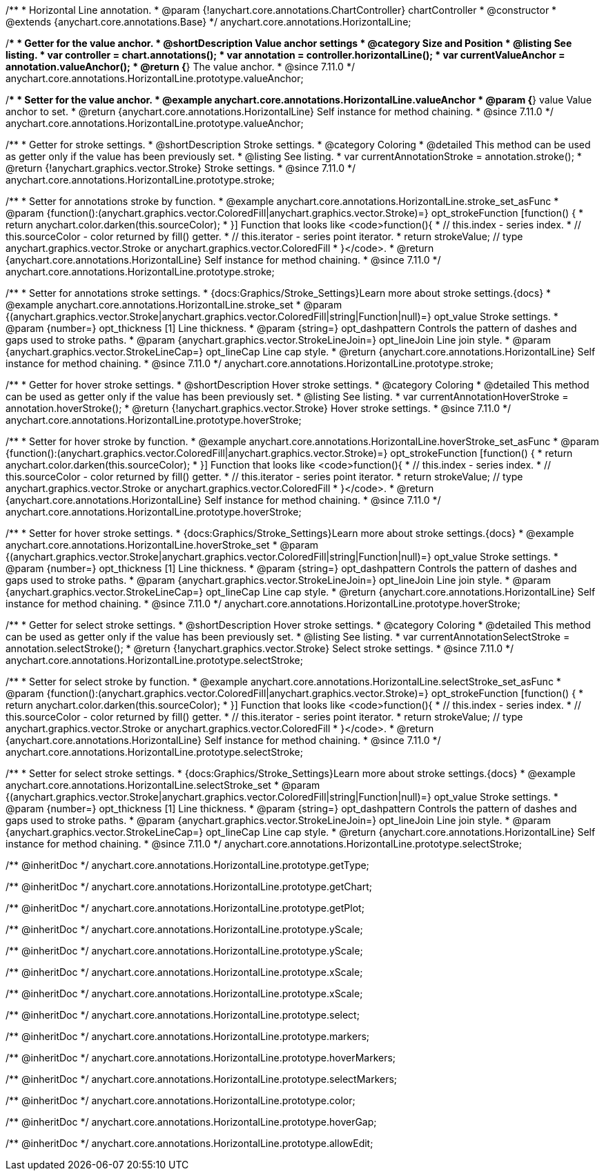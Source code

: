 /**
 * Horizontal Line annotation.
 * @param {!anychart.core.annotations.ChartController} chartController
 * @constructor
 * @extends {anychart.core.annotations.Base}
 */
anychart.core.annotations.HorizontalLine;

//----------------------------------------------------------------------------------------------------------------------
//
//  anychart.core.annotations.HorizontalLine.prototype.valueAnchor
//
//----------------------------------------------------------------------------------------------------------------------

/**
 * Getter for the value anchor.
 * @shortDescription Value anchor settings
 * @category Size and Position
 * @listing See listing.
 * var controller = chart.annotations();
 * var annotation = controller.horizontalLine();
 * var currentValueAnchor = annotation.valueAnchor();
 * @return {*} The value anchor.
 * @since 7.11.0
 */
anychart.core.annotations.HorizontalLine.prototype.valueAnchor;

/**
 * Setter for the value anchor.
 * @example anychart.core.annotations.HorizontalLine.valueAnchor
 * @param {*} value Value anchor to set.
 * @return {anychart.core.annotations.HorizontalLine} Self instance for method chaining.
 * @since 7.11.0
 */
anychart.core.annotations.HorizontalLine.prototype.valueAnchor;

//----------------------------------------------------------------------------------------------------------------------
//
//  anychart.core.annotations.HorizontalLine.prototype.stroke
//
//----------------------------------------------------------------------------------------------------------------------

/**
 * Getter for stroke settings.
 * @shortDescription Stroke settings.
 * @category Coloring
 * @detailed This method can be used as getter only if the value has been previously set.
 * @listing See listing.
 * var currentAnnotationStroke = annotation.stroke();
 * @return {!anychart.graphics.vector.Stroke} Stroke settings.
 * @since 7.11.0
 */
anychart.core.annotations.HorizontalLine.prototype.stroke;

/**
 * Setter for annotations stroke by function.
 * @example anychart.core.annotations.HorizontalLine.stroke_set_asFunc
 * @param {function():(anychart.graphics.vector.ColoredFill|anychart.graphics.vector.Stroke)=} opt_strokeFunction [function() {
 *  return anychart.color.darken(this.sourceColor);
 * }] Function that looks like <code>function(){
 *    // this.index - series index.
 *    // this.sourceColor -  color returned by fill() getter.
 *    // this.iterator - series point iterator.
 *    return strokeValue; // type anychart.graphics.vector.Stroke or anychart.graphics.vector.ColoredFill
 * }</code>.
 * @return {anychart.core.annotations.HorizontalLine} Self instance for method chaining.
 * @since 7.11.0
 */
anychart.core.annotations.HorizontalLine.prototype.stroke;

/**
 * Setter for annotations stroke settings.
 * {docs:Graphics/Stroke_Settings}Learn more about stroke settings.{docs}
 * @example anychart.core.annotations.HorizontalLine.stroke_set
 * @param {(anychart.graphics.vector.Stroke|anychart.graphics.vector.ColoredFill|string|Function|null)=} opt_value Stroke settings.
 * @param {number=} opt_thickness [1] Line thickness.
 * @param {string=} opt_dashpattern Controls the pattern of dashes and gaps used to stroke paths.
 * @param {anychart.graphics.vector.StrokeLineJoin=} opt_lineJoin Line join style.
 * @param {anychart.graphics.vector.StrokeLineCap=} opt_lineCap Line cap style.
 * @return {anychart.core.annotations.HorizontalLine} Self instance for method chaining.
 * @since 7.11.0
 */
anychart.core.annotations.HorizontalLine.prototype.stroke;


//----------------------------------------------------------------------------------------------------------------------
//
//  anychart.core.annotations.HorizontalLine.prototype.hoverStroke
//
//----------------------------------------------------------------------------------------------------------------------

/**
 * Getter for hover stroke settings.
 * @shortDescription Hover stroke settings.
 * @category Coloring
 * @detailed This method can be used as getter only if the value has been previously set.
 * @listing See listing.
 * var currentAnnotationHoverStroke = annotation.hoverStroke();
 * @return {!anychart.graphics.vector.Stroke} Hover stroke settings.
 * @since 7.11.0
 */
anychart.core.annotations.HorizontalLine.prototype.hoverStroke;

/**
 * Setter for hover stroke by function.
 * @example anychart.core.annotations.HorizontalLine.hoverStroke_set_asFunc
 * @param {function():(anychart.graphics.vector.ColoredFill|anychart.graphics.vector.Stroke)=} opt_strokeFunction [function() {
 *  return anychart.color.darken(this.sourceColor);
 * }] Function that looks like <code>function(){
 *    // this.index - series index.
 *    // this.sourceColor -  color returned by fill() getter.
 *    // this.iterator - series point iterator.
 *    return strokeValue; // type anychart.graphics.vector.Stroke or anychart.graphics.vector.ColoredFill
 * }</code>.
 * @return {anychart.core.annotations.HorizontalLine} Self instance for method chaining.
 * @since 7.11.0
 */
anychart.core.annotations.HorizontalLine.prototype.hoverStroke;

/**
 * Setter for hover stroke settings.
 * {docs:Graphics/Stroke_Settings}Learn more about stroke settings.{docs}
 * @example anychart.core.annotations.HorizontalLine.hoverStroke_set
 * @param {(anychart.graphics.vector.Stroke|anychart.graphics.vector.ColoredFill|string|Function|null)=} opt_value Stroke settings.
 * @param {number=} opt_thickness [1] Line thickness.
 * @param {string=} opt_dashpattern Controls the pattern of dashes and gaps used to stroke paths.
 * @param {anychart.graphics.vector.StrokeLineJoin=} opt_lineJoin Line join style.
 * @param {anychart.graphics.vector.StrokeLineCap=} opt_lineCap Line cap style.
 * @return {anychart.core.annotations.HorizontalLine} Self instance for method chaining.
 * @since 7.11.0
 */
anychart.core.annotations.HorizontalLine.prototype.hoverStroke;


//----------------------------------------------------------------------------------------------------------------------
//
//  anychart.core.annotations.HorizontalLine.prototype.selectStroke
//
//----------------------------------------------------------------------------------------------------------------------

/**
 * Getter for select stroke settings.
 * @shortDescription Hover stroke settings.
 * @category Coloring
 * @detailed This method can be used as getter only if the value has been previously set.
 * @listing See listing.
 * var currentAnnotationSelectStroke = annotation.selectStroke();
 * @return {!anychart.graphics.vector.Stroke} Select stroke settings.
 * @since 7.11.0
 */
anychart.core.annotations.HorizontalLine.prototype.selectStroke;

/**
 * Setter for select stroke by function.
 * @example anychart.core.annotations.HorizontalLine.selectStroke_set_asFunc
 * @param {function():(anychart.graphics.vector.ColoredFill|anychart.graphics.vector.Stroke)=} opt_strokeFunction [function() {
 *  return anychart.color.darken(this.sourceColor);
 * }] Function that looks like <code>function(){
 *    // this.index - series index.
 *    // this.sourceColor -  color returned by fill() getter.
 *    // this.iterator - series point iterator.
 *    return strokeValue; // type anychart.graphics.vector.Stroke or anychart.graphics.vector.ColoredFill
 * }</code>.
 * @return {anychart.core.annotations.HorizontalLine} Self instance for method chaining.
 * @since 7.11.0
 */
anychart.core.annotations.HorizontalLine.prototype.selectStroke;

/**
 * Setter for select stroke settings.
 * {docs:Graphics/Stroke_Settings}Learn more about stroke settings.{docs}
 * @example anychart.core.annotations.HorizontalLine.selectStroke_set
 * @param {(anychart.graphics.vector.Stroke|anychart.graphics.vector.ColoredFill|string|Function|null)=} opt_value Stroke settings.
 * @param {number=} opt_thickness [1] Line thickness.
 * @param {string=} opt_dashpattern Controls the pattern of dashes and gaps used to stroke paths.
 * @param {anychart.graphics.vector.StrokeLineJoin=} opt_lineJoin Line join style.
 * @param {anychart.graphics.vector.StrokeLineCap=} opt_lineCap Line cap style.
 * @return {anychart.core.annotations.HorizontalLine} Self instance for method chaining.
 * @since 7.11.0
 */
anychart.core.annotations.HorizontalLine.prototype.selectStroke;

/** @inheritDoc */
anychart.core.annotations.HorizontalLine.prototype.getType;

/** @inheritDoc */
anychart.core.annotations.HorizontalLine.prototype.getChart;

/** @inheritDoc */
anychart.core.annotations.HorizontalLine.prototype.getPlot;

/** @inheritDoc */
anychart.core.annotations.HorizontalLine.prototype.yScale;

/** @inheritDoc */
anychart.core.annotations.HorizontalLine.prototype.yScale;

/** @inheritDoc */
anychart.core.annotations.HorizontalLine.prototype.xScale;

/** @inheritDoc */
anychart.core.annotations.HorizontalLine.prototype.xScale;

/** @inheritDoc */
anychart.core.annotations.HorizontalLine.prototype.select;

/** @inheritDoc */
anychart.core.annotations.HorizontalLine.prototype.markers;

/** @inheritDoc */
anychart.core.annotations.HorizontalLine.prototype.hoverMarkers;

/** @inheritDoc */
anychart.core.annotations.HorizontalLine.prototype.selectMarkers;

/** @inheritDoc */
anychart.core.annotations.HorizontalLine.prototype.color;

/** @inheritDoc */
anychart.core.annotations.HorizontalLine.prototype.hoverGap;

/** @inheritDoc */
anychart.core.annotations.HorizontalLine.prototype.allowEdit;
